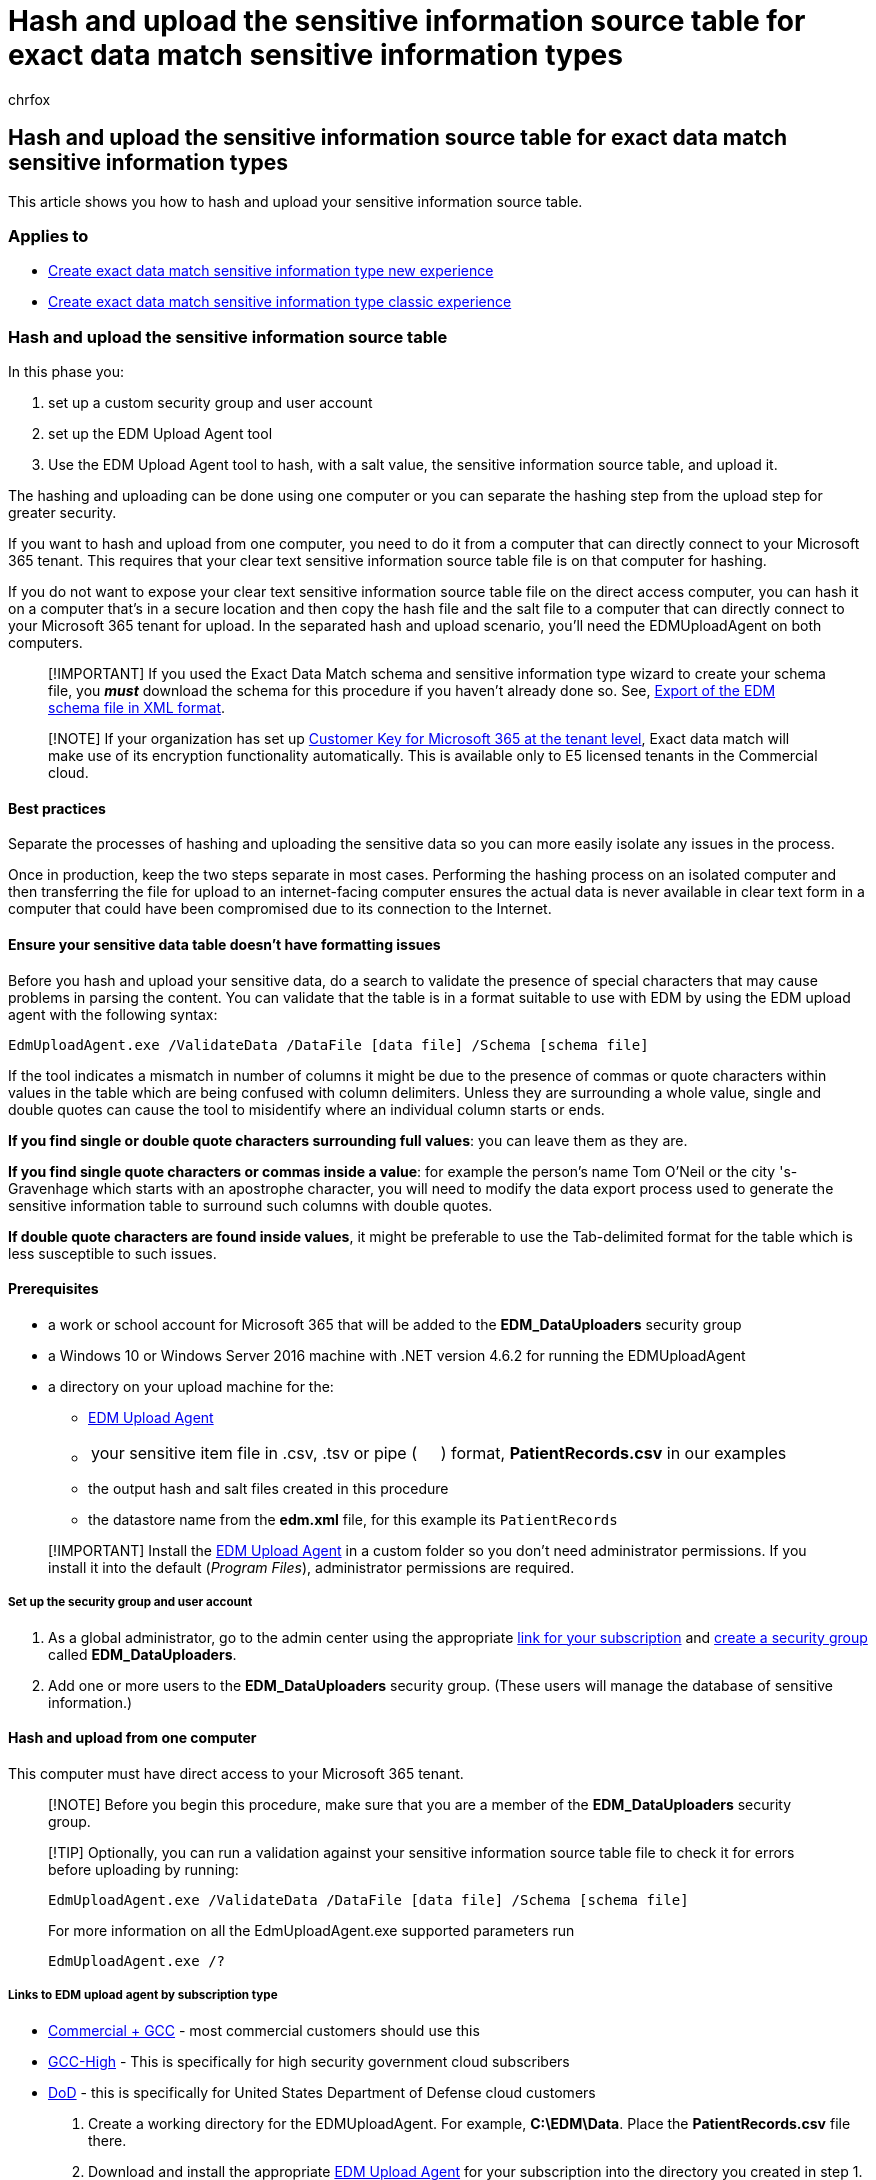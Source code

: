= Hash and upload the sensitive information source table for exact data match sensitive information types
:audience: Admin
:author: chrfox
:description: Hash and upload the sensitive information source table for exact data match sensitive information types.
:f1.keywords: ["NOCSH"]
:manager: laurawi
:ms.author: chrfox
:ms.collection: ["M365-security-compliance"]
:ms.custom: seo-marvel-apr2020
:ms.date:
:ms.localizationpriority: medium
:ms.service: O365-seccomp
:ms.topic: how-to
:search.appverid: ["MOE150", "MET150"]

== Hash and upload the sensitive information source table for exact data match sensitive information types

This article shows you how to hash and upload your sensitive information source table.

=== Applies to

* xref:sit-create-edm-sit-unified-ux-workflow.adoc[Create exact data match sensitive information type new experience]
* xref:sit-create-edm-sit-classic-ux-workflow.adoc[Create exact data match sensitive information type classic experience]

=== Hash and upload the sensitive information source table

In this phase you:

. set up a custom security group and user account
. set up the EDM Upload Agent tool
. Use the EDM Upload Agent tool to hash, with a salt value, the sensitive information source table, and upload it.

The hashing and uploading can be done using one computer or you can separate the hashing step from the upload step for greater security.

If you want to hash and upload from one computer, you need to do it from a computer that can directly connect to your Microsoft 365 tenant.
This requires that your clear text sensitive information source table file is on that computer for hashing.

If you do not want to expose your clear text sensitive information source table file on the direct access computer, you can hash it on a computer that's in a secure location and then copy the hash file and the salt file to a computer that can directly connect to your Microsoft 365 tenant for upload.
In the separated hash and upload scenario, you'll need the EDMUploadAgent on both computers.

____
[!IMPORTANT] If you used the Exact Data Match schema and sensitive information type wizard to create your schema file, you *_must_* download the schema for this procedure if you haven't already done so.
See, link:sit-get-started-exact-data-match-create-schema.md#export-of-the-edm-schema-file-in-xml-format[Export of the EDM schema file in XML format].
____

____
[!NOTE] If your organization has set up xref:customer-key-overview.adoc[Customer Key for Microsoft 365 at the tenant level], Exact data match will make use of its encryption functionality automatically.
This is available only to E5 licensed tenants in the Commercial cloud.
____

==== Best practices

Separate the processes of hashing and uploading the sensitive data so you can more easily isolate any issues in the process.

Once in production, keep the two steps separate in most cases.
Performing the hashing process on an isolated computer and then transferring the file for upload to an internet-facing computer ensures the actual data is never available in clear text form in a computer that could have been compromised due to its connection to the Internet.

==== Ensure your sensitive data table doesn't have formatting issues

Before you hash and upload your sensitive data, do a search to validate the presence of special characters that may cause problems in parsing the content.
You can validate that the table is in a format suitable to use with EDM by using the EDM upload agent with the following syntax:

[,powershell]
----
EdmUploadAgent.exe /ValidateData /DataFile [data file] /Schema [schema file]
----

If the tool indicates a mismatch in number of columns it might be due to the presence of commas or quote characters within values in the table which are being confused with column delimiters.
Unless they are surrounding a whole value, single and double quotes can cause the tool to misidentify where an individual column starts or ends.

*If you find single or double quote characters surrounding full values*: you can leave them as they are.

*If you find single quote characters or commas inside a value*: for example the person's name Tom O'Neil or the city 's-Gravenhage which starts with an apostrophe character, you will need to modify the data export process used to generate the sensitive information table to surround such columns with double quotes.

*If double quote characters are found inside values*, it might be preferable to use the Tab-delimited format for the table which is less susceptible to such issues.

==== Prerequisites

* a work or school account for Microsoft 365  that will be added to the *EDM_DataUploaders* security group
* a Windows 10 or Windows Server 2016 machine with .NET version 4.6.2
// 4.7.2 un comment this around 9/29
for running the EDMUploadAgent
* a directory on your upload machine for the:
 ** <<links-to-edm-upload-agent-by-subscription-type,EDM Upload Agent>>
 ** {blank}
+
[cols=2*]
|===
| your sensitive item file in .csv, .tsv or pipe (
| ) format, *PatientRecords.csv* in our examples
|===

 ** the output hash and salt files created in this procedure
 ** the datastore name from the *edm.xml* file, for this example its `PatientRecords`

____
[!IMPORTANT] Install the <<links-to-edm-upload-agent-by-subscription-type,EDM Upload Agent>> in a custom folder so you don't need administrator permissions.
If you install it into the default (_Program Files_), administrator permissions are required.
____

===== Set up the security group and user account

. As a global administrator, go to the admin center using the appropriate link:sit-get-started-exact-data-match-based-sits-overview.md#portal-links-for-your-subscription[link for your subscription] and link:/office365/admin/email/create-edit-or-delete-a-security-group[create a security group] called *EDM_DataUploaders*.
. Add one or more users to the *EDM_DataUploaders* security group.
(These users will manage the database of sensitive information.)

==== Hash and upload from one computer

This computer must have direct access to your Microsoft 365 tenant.

____
[!NOTE] Before you begin this procedure, make sure that you are a member of the *EDM_DataUploaders* security group.
____

____
[!TIP] Optionally, you can run a validation against your sensitive information source table file to check it for errors before uploading by running:

`EdmUploadAgent.exe /ValidateData /DataFile [data file] /Schema [schema file]`

For more information on all the EdmUploadAgent.exe supported parameters run

`EdmUploadAgent.exe /?`
____

===== Links to EDM upload agent by subscription type

* https://go.microsoft.com/fwlink/?linkid=2088639[Commercial + GCC] - most commercial customers should use this
* https://go.microsoft.com/fwlink/?linkid=2137521[GCC-High] - This is specifically for high security government cloud subscribers
* https://go.microsoft.com/fwlink/?linkid=2137807[DoD] - this is specifically for United States Department of Defense cloud customers

. Create a working directory for the EDMUploadAgent.
For example, *C:\EDM\Data*.
Place the *PatientRecords.csv* file there.
. Download and install the appropriate <<links-to-edm-upload-agent-by-subscription-type,EDM Upload Agent>> for your subscription into the directory you created in step 1.
+
____
[!NOTE] The EDMUploadAgent at the above links has been updated to automatically add a salt value to the hashed data.
Alternately, you can provide your own salt value.
Once you have used this version, you will not be able to use the previous version of the EDMUploadAgent.

You can upload data with the EDMUploadAgent to any given data store only twice per day.
____

. Authorize the EDM Upload Agent, open Command Prompt window as an administrator, switch to the *C:\EDM\Data* directory and then run the following command:
+
`EdmUploadAgent.exe /Authorize`
+
____
[!IMPORTANT] You must run the *EdmUploadAgent* from the folder where it's installed, and indicate the full path to your data files.
____

. Sign in with your work or school account for Microsoft 365 that was added to the EDM_DataUploaders security group.
Your tenant information is extracted from the user account to make the connection.
+
OPTIONAL: If you used the Exact Data Match schema and sensitive information type wizard to create your schema, you *_must_* download it for use in this procedures if you haven't already.
Run this command in a Command Prompt window:
+
[,dos]
----
EdmUploadAgent.exe /SaveSchema /DataStoreName <schema name> /OutputDir <path to output folder>
----

. To hash and upload the sensitive data, run the following command in Command Prompt window:
+
[,dos]
----
EdmUploadAgent.exe /UploadData /DataStoreName [DS Name] /DataFile [data file] /HashLocation [hash file location] /Schema [Schema file] /ColumnSeparator ["{Tab}"|"|"] /AllowedBadLinesPercentage [value]
----
+
____
[!NOTE] The default format for the sensitive data file is comma-separated values.
You can specify a tab-separated file by indicating the "\{Tab}" option with the /ColumnSeparator parameter, or you can specify a pipe-separated file by indicating the "|" option.

Example: `EdmUploadAgent.exe /UploadData /DataStoreName PatientRecords /DataFile C:\Edm\Hash\PatientRecords.csv /HashLocation C:\Edm\Hash /Schema edm.xml /AllowedBadLinesPercentage 5`
____
+
If your sensitive information table has some incorrectly formatted values, but you want to import the remaining data while ignoring invalid rows anyway, you can use the _/AllowedBadLinesPercentage_ parameter in the command.
The example above specifies a five percent threshold.
This means that the tool will hash and upload the sensitive information table even if up to five percent of the rows are invalid.
+
This command will automatically add a randomly generated salt value to the hash for greater security.
Optionally, if you want to use your own salt value, add the */Salt <saltvalue>* to the command.
This value must be 64 characters in length and can only contain the a-z characters and 0-9 characters.

. Check the upload status by running this command:
+
[,dos]
----
EdmUploadAgent.exe /GetSession /DataStoreName \<DataStoreName\>
----
+
Example: `EdmUploadAgent.exe /GetSession /DataStoreName PatientRecords`
+
Look for the status to be in *ProcessingInProgress*.
Check again every few minutes until the status changes to *Completed*.
Once the status is completed, your EDM data is ready for use.
Depending on the size of your sensitive information source table file, this can take from a few minutes to several hours.

____
[!TIP] If you want to be notified once the uploaded sensitive data is ready to use, follow the procedures in link:sit-edm-notifications-activities.md#create-notifications-for-exact-data-match-activities[Create notifications for exact data match activities].
____

==== Separate Hash and upload

Perform the hash on a computer in a secure environment.
You must have the *EDMUploadAgent* installed on both computers.

OPTIONAL: If you used the Exact Data Match schema and sensitive information type wizard to create your schema and you haven't already downloaded it, run the following command in a Command Prompt window to download the file in XML format:

[,dos]
----
EdmUploadAgent.exe /SaveSchema /DataStoreName <schema name> /OutputDir <path to output folder>
----

. On the computer in the secure environment, run the following command in Command Prompt windows:
+
[,dos]
----
EdmUploadAgent.exe /CreateHash /DataFile [data file] /HashLocation [hash file location] /Schema [Schema file] /AllowedBadLinesPercentage [value]
----
+
For example:
+
[,dos]
----
EdmUploadAgent.exe /CreateHash /DataFile C:\Edm\Data\PatientRecords.csv /HashLocation C:\Edm\Hash /Schema edm.xml /AllowedBadLinesPercentage 5
----
+
____
[!NOTE] The default format for the sensitive data file is comma-separated values.
You can specify a tab-separated file by indicating the "\{Tab}" option with the /ColumnSeparator parameter, or you can specify a pipe-separated file by indicating the "|" option.
____
+
This will output a hashed file and a salt file with these extensions if you didn't specify the */Salt <saltvalue>* option:

 ** .EdmHash
 ** .EdmSalt

. Copy these files in a secure fashion to the computer you will use to upload your sensitive information source table file (PatientRecords) to your tenant.
. Authorize the EDM Upload Agent, open Command Prompt window as an administrator, switch to the *C:\EDM\Data* directory and then run the following command:
+
[,dos]
----
EdmUploadAgent.exe /Authorize
----
+
____
[!IMPORTANT] You must run the *EdmUploadAgent* from the folder where it's installed, and indicate the full path to your data files.
____

. Sign in with your work or school account for Microsoft 365 that was added to the EDM_DataUploaders security group.
Your tenant information is extracted from the user account to make the connection.
. To upload the hashed data, run the following command in Windows Command Prompt:
+
[,dos]
----
EdmUploadAgent.exe /UploadHash /DataStoreName \<DataStoreName\> /HashFile \<HashedSourceFilePath\ /ColumnSeparator ["{Tab}"|"|"]
----
+
For example:
+
[,dos]
----
EdmUploadAgent.exe /UploadHash /DataStoreName PatientRecords /HashFile C:\\Edm\\Hash\\**PatientRecords.EdmHash**
----

. To verify that your sensitive data has been uploaded, run the following command in Command Prompt window:
+
[,dos]
----
EdmUploadAgent.exe /GetDataStore
----
+
You'll see a list of data stores and when they were last updated.

. If you want to see all the data uploads to a particular store, run the following command in a Windows command prompt to see a list of all the data stores and when they were updated:
+
[,dos]
----
EdmUploadAgent.exe /GetSession /DataStoreName <DataStoreName>
----

____
[!NOTE] To automate the hash and upload process after you have created it the first time, see xref:sit-use-exact-data-refresh-data.adoc[Refresh your exact data match sensitive information source table file].
____

=== Next steps

* *For new experience*: link:sit-get-started-exact-data-match-test.md#test-an-exact-data-match-sensitive-information-type[Test an exact data match sensitive information type]

or

* *For classic experience*: xref:sit-get-started-exact-data-match-create-rule-package.adoc[Create exact data match sensitive information type/rule package]
